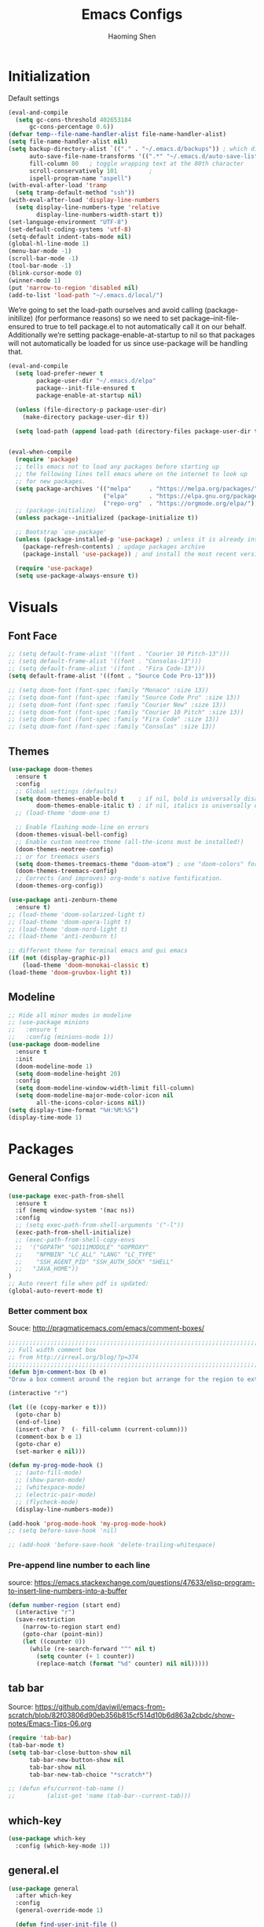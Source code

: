 #+TITLE: Emacs Configs
#+AUTHOR: Haoming Shen
#+PROPERTY: header-args :tangle yes :results silent
#+STARTUP: overview indent

* Initialization

  Default settings

  #+BEGIN_SRC emacs-lisp
    (eval-and-compile
      (setq gc-cons-threshold 402653184
          gc-cons-percentage 0.6))
    (defvar temp--file-name-handler-alist file-name-handler-alist)
    (setq file-name-handler-alist nil)
    (setq backup-directory-alist `(("." . "~/.emacs.d/backups")) ; which directory to put backups file
          auto-save-file-name-transforms '((".*" "~/.emacs.d/auto-save-list/" t)) ;transform backups file name
          fill-column 80   ; toggle wrapping text at the 80th character
          scroll-conservatively 101         ;
          ispell-program-name "aspell")
    (with-eval-after-load 'tramp
      (setq tramp-default-method "ssh"))
    (with-eval-after-load 'display-line-numbers
      (setq display-line-numbers-type 'relative
            display-line-numbers-width-start t))
    (set-language-environment "UTF-8")
    (set-default-coding-systems 'utf-8)
    (setq-default indent-tabs-mode nil)
    (global-hl-line-mode 1)
    (menu-bar-mode -1)
    (scroll-bar-mode -1)
    (tool-bar-mode -1)
    (blink-cursor-mode 0)
    (winner-mode 1)
    (put 'narrow-to-region 'disabled nil)
    (add-to-list 'load-path "~/.emacs.d/local/")
  #+END_SRC

  We’re going to set the load-path ourselves and avoid calling
  (package-initilize) (for performance reasons) so we need to set
  package--init-file-ensured to true to tell package.el to not
  automatically call it on our behalf. Additionally we’re setting
  package-enable-at-startup to nil so that packages will not
  automatically be loaded for us since use-package will be handling
  that.

 #+BEGIN_SRC emacs-lisp
   (eval-and-compile
     (setq load-prefer-newer t
           package-user-dir "~/.emacs.d/elpa"
           package--init-file-ensured t
           package-enable-at-startup nil)

     (unless (file-directory-p package-user-dir)
       (make-directory package-user-dir t))

     (setq load-path (append load-path (directory-files package-user-dir t "^[^.]" t))))


   (eval-when-compile
     (require 'package)
     ;; tells emacs not to load any packages before starting up
     ;; the following lines tell emacs where on the internet to look up
     ;; for new packages.
     (setq package-archives '(("melpa"     . "https://melpa.org/packages/")
                              ("elpa"      . "https://elpa.gnu.org/packages/")
                              ("repo-org"  . "https://orgmode.org/elpa/")))
     ;; (package-initialize)
     (unless package--initialized (package-initialize t))

     ;; Bootstrap `use-package'
     (unless (package-installed-p 'use-package) ; unless it is already installed
       (package-refresh-contents) ; updage packages archive
       (package-install 'use-package)) ; and install the most recent version of use-package

     (require 'use-package)
     (setq use-package-always-ensure t))
 #+END_SRC




* Visuals

** Font Face

#+BEGIN_SRC emacs-lisp
  ;; (setq default-frame-alist '((font . "Courier 10 Pitch-13")))
  ;; (setq default-frame-alist '((font . "Consolas-13")))
  ;; (setq default-frame-alist '((font . "Fira Code-13")))
  (setq default-frame-alist '((font . "Source Code Pro-13")))
  
  ;; (setq doom-font (font-spec :family "Monaco" :size 13))
  ;; (setq doom-font (font-spec :family "Source Code Pro" :size 13))
  ;; (setq doom-font (font-spec :family "Courier New" :size 13))
  ;; (setq doom-font (font-spec :family "Courier 10 Pitch" :size 13))
  ;; (setq doom-font (font-spec :family "Fira Code" :size 13))
  ;; (setq doom-font (font-spec :family "Consolas" :size 13))
#+END_SRC


** Themes

#+begin_src emacs-lisp
  (use-package doom-themes
    :ensure t
    :config
    ;; Global settings (defaults)
    (setq doom-themes-enable-bold t    ; if nil, bold is universally disabled
          doom-themes-enable-italic t) ; if nil, italics is universally disabled
    ;; (load-theme 'doom-one t)
  
    ;; Enable flashing mode-line on errors
    (doom-themes-visual-bell-config)
    ;; Enable custom neotree theme (all-the-icons must be installed!)
    (doom-themes-neotree-config)
    ;; or for treemacs users
    (setq doom-themes-treemacs-theme "doom-atom") ; use "doom-colors" for less minimal icon theme
    (doom-themes-treemacs-config)
    ;; Corrects (and improves) org-mode's native fontification.
    (doom-themes-org-config))
  
  (use-package anti-zenburn-theme
    :ensure t)
  ;; (load-theme 'doom-solarized-light t)
  ;; (load-theme 'doom-opera-light t)
  ;; (load-theme 'doom-nord-light t)
  ;; (load-theme 'anti-zenburn t)
  
  ;; different theme for terminal emacs and gui emacs
  (if (not (display-graphic-p))
      (load-theme 'doom-monokai-classic t)
  (load-theme 'doom-gruvbox-light t))
#+end_src


** Modeline

#+begin_src emacs-lisp
  ;; Hide all minor modes in modeline
  ;; (use-package minions
  ;;   :ensure t
  ;;   :config (minions-mode 1))
  (use-package doom-modeline
    :ensure t
    :init
    (doom-modeline-mode 1)
    (setq doom-modeline-height 20)
    :config
    (setq doom-modeline-window-width-limit fill-column)
    (setq doom-modeline-major-mode-color-icon nil
          all-the-icons-color-icons nil))
  (setq display-time-format "%H:%M:%S")
  (display-time-mode 1)
#+end_src



* Packages

** General Configs

#+begin_src emacs-lisp
  (use-package exec-path-from-shell
    :ensure t
    :if (memq window-system '(mac ns))
    :config
    ;; (setq exec-path-from-shell-arguments '("-l"))
    (exec-path-from-shell-initialize)
    ;; (exec-path-from-shell-copy-envs
    ;;  '("GOPATH" "GO111MODULE" "GOPROXY"
    ;;    "NPMBIN" "LC_ALL" "LANG" "LC_TYPE"
    ;;    "SSH_AGENT_PID" "SSH_AUTH_SOCK" "SHELL"
    ;;   "JAVA_HOME"))
  )
  ;; Auto revert file when pdf is updated:
  (global-auto-revert-mode t)
#+end_src

*** Better comment box

Souce: http://pragmaticemacs.com/emacs/comment-boxes/
#+begin_src emacs-lisp :tangle yes
;;;;;;;;;;;;;;;;;;;;;;;;;;;;;;;;;;;;;;;;;;;;;;;;;;;;;;;;;;;;;;;;;;;;;;;;;;;;
;; Full width comment box                                                 ;;
;; from http://irreal.org/blog/?p=374                                     ;;
;;;;;;;;;;;;;;;;;;;;;;;;;;;;;;;;;;;;;;;;;;;;;;;;;;;;;;;;;;;;;;;;;;;;;;;;;;;;
(defun bjm-comment-box (b e)
"Draw a box comment around the region but arrange for the region to extend to at least the fill column. Place the point after the comment box."

(interactive "r")

(let ((e (copy-marker e t)))
  (goto-char b)
  (end-of-line)
  (insert-char ?  (- fill-column (current-column)))
  (comment-box b e 1)
  (goto-char e)
  (set-marker e nil)))
#+end_src

  #+BEGIN_SRC emacs-lisp
    (defun my-prog-mode-hook ()
      ;; (auto-fill-mode)
      ;; (show-paren-mode)
      ;; (whitespace-mode)
      ;; (electric-pair-mode)
      ;; (flycheck-mode)
      (display-line-numbers-mode))
    
    (add-hook 'prog-mode-hook 'my-prog-mode-hook)
    ;; (setq before-save-hook 'nil)
    
    ;; (add-hook 'before-save-hook 'delete-trailing-whitespace)
  #+END_SRC

*** Pre-append line number to each line

source: https://emacs.stackexchange.com/questions/47633/elisp-program-to-insert-line-numbers-into-a-buffer

#+begin_src emacs-lisp
(defun number-region (start end)
  (interactive "r")
  (save-restriction
    (narrow-to-region start end)
    (goto-char (point-min))
    (let ((counter 0))
      (while (re-search-forward "^" nil t)
        (setq counter (+ 1 counter))
        (replace-match (format "%d" counter) nil nil)))))
#+end_src


** tab bar

Source: https://github.com/daviwil/emacs-from-scratch/blob/82f03806d90eb356b815cf514d10b6d863a2cbdc/show-notes/Emacs-Tips-06.org

#+begin_src emacs-lisp
  (require 'tab-bar)
  (tab-bar-mode t)
  (setq tab-bar-close-button-show nil
        tab-bar-new-button-show nil
        tab-bar-show nil
        tab-bar-new-tab-choice "*scratch*")
  
  ;; (defun efs/current-tab-name ()
  ;;         (alist-get 'name (tab-bar--current-tab)))
#+end_src


** which-key

   #+BEGIN_SRC emacs-lisp
   (use-package which-key
     :config (which-key-mode 1))
   #+END_SRC


** general.el

#+BEGIN_SRC emacs-lisp
  (use-package general
    :after which-key
    :config
    (general-override-mode 1)
  
    (defun find-user-init-file ()
      "Edit the `user-init-file', in same window."
      (interactive)
      (find-file user-init-file))
    (defun load-user-init-file ()
      "Load the `user-init-file', in same window."
      (interactive)
      (load-file user-init-file))
  
    ;;Taken from http://emacsredux.com/blog/2013/05/04/rename-file-and-buffer/
    (defun rename-file-and-buffer ()
      "Rename the current buffer and file it is visiting."
      (interactive)
      (let ((filename (buffer-file-name)))
        (if (not (and filename (file-exists-p filename)))
            (message "Buffer is not visiting a file!")
          (let ((new-name (read-file-name "New name: " filename)))
            (cond
             ((vc-backend filename) (vc-rename-file filename new-name))
             (t
              (rename-file filename new-name t)
              (set-visited-file-name new-name t t)))))))
  
  
    (defun disable-all-themes ()
      "disable all active themes."
      (dolist (i custom-enabled-themes)
        (disable-theme i)))
  
    (defadvice load-theme (before disable-themes-first activate)
      (disable-all-themes))
  
    ;; Following lines to cycle through themes adapted from ivan's answer on
    ;; https://emacs.stackexchange.com/questions/24088/make-a-function-to-toggle-themes
    (setq my/themes (custom-available-themes))
    (setq my/themes-index 0)
  
    (defun my/cycle-theme ()
      "Cycles through my themes."
      (interactive)
      (setq my/themes-index (% (1+ my/themes-index) (length my/themes)))
      (my/load-indexed-theme))
  
    (defun my/load-indexed-theme ()
      (load-theme (nth my/themes-index my/themes)))
  
    (defun load-leuven-theme ()
      "Loads `leuven' theme"
      (interactive)
      (load-theme 'leuven))
  
    (defun load-dichromacy-theme ()
      "Loads `dichromacy' theme"
      (interactive)
      (load-theme 'dichromacy))
  
    (general-create-definer tyrant-def
      :states '(normal visual insert motion emacs)
      :prefix "SPC"
      :non-normal-prefix "C-SPC")
  
    (general-create-definer despot-def
      :states '(normal insert)
      :prefix "SPC"
      :non-normal-prefix "C-SPC")
  
    (general-define-key
      :keymaps 'key-translation-map
      "ESC" (kbd "C-g"))
  
    (general-def
      "C-x x" 'eval-defun)
  
    (tyrant-def
      ""     nil
      "c"   (general-simulate-key "C-c")
      "h"   (general-simulate-key "C-h")
      "u"   (general-simulate-key "C-u")
      "x"   (general-simulate-key "C-x")
      "X"   'org-capture
  
      ;; Package manager
      "lp"  'list-packages
  
      ;; Tabs
      "t"   '(:ignore t :which-key "Tabs")
      ;; "tn"  'tab-bar-switch-to-next-tab
      ;; "tp"  'tab-bar-switch-to-prev-tab
      ;; "tN"  'efs/current-tab-name
      "tn"  'tab-bar-new-tab
      "tl"  'tab-list
      "tc"  'tab-close
      "tr"  'tab-bar-rename-tab
  
      ;; Theme operations
      "T"   '(:ignore T :which-key "themes")
      "Tn"  'my/cycle-theme
      "Tt"  'load-theme
      "Tl"  'load-leuven-theme
      "Td"  'load-dichromacy-theme
  
      ;; Quit operations
      "q"   '(:ignore t :which-key "quit emacs")
      "qq"  'kill-emacs
      "qz"  'delete-frame
  
      ;; Buffer operations
      "b"   '(:ignore t :which-key "buffer")
      ;; "bb"  'mode-line-other-buffer
      "bk"  'kill-this-buffer
      "bn"  'next-buffer
      "bp"  'previous-buffer
      ;; "bk"  'kill-buffer-and-window
      "bR"  'rename-file-and-buffer
      "br"  'revert-buffer
  
      ;; Bookmarks
      "RET" 'bookmark-bmenu-list
  
      ;; Window operations
      "w"   '(:ignore t :which-key "window")
      "wm"  'maximize-window
      "w/"  'split-window-horizontally
      "wv"  'split-window-vertically
      "wm"  'maximize-window
      "wu"  'winner-undo
      "ww"  'other-window
      "wc"  'delete-window
      "wC"  'delete-other-windows
  
      ;; File operations
      "f"   '(:ignore t :which-key "files")
      "fc"  'write-file
      "fe"  '(:ignore t :which-key "emacs")
      "fed" 'find-user-init-file
      "feR" 'load-user-init-file
      "fj"  'dired-jump
      "fl"  'find-file-literally
      "fR"  'rename-file-and-buffer
      "fs"  'save-buffer
  
      ;; Applications
      "a"   '(:ignore t :which-key "Applications")
      "ad"  'dired
      ":"   'shell-command
      ";"   'eval-expression
      "ac"  'calendar
      "oa"  'org-agenda)
  
    ;; all the rest has been taken care by evil-collection
    ;; (general-def 'normal doc-view-mode-map
    ;;   "j"   'doc-view-next-line-or-next-page
    ;;   "k"   'doc-view-previous-line-or-previous-page
    ;;   "gg"  'doc-view-first-page
    ;;   "G"   'doc-view-last-page
    ;;   "C-d" 'doc-view-scroll-up-or-next-page
    ;;   "C-f" 'doc-view-scroll-up-or-next-page
    ;;   "C-b" 'doc-view-scroll-down-or-previous-page)
  
    ;; (general-def '(normal visual) outline-minor-mode-map
    ;;   "zn"  'outline-next-visible-heading
    ;;   "zp"  'outline-previous-visible-heading
    ;;   "zf"  'outline-forward-same-level
    ;;   "zB"  'outline-backward-same-level)
  
    ;; (general-def 'normal package-menu-mode-map
    ;;   "i"   'package-menu-mark-install
    ;;   "U"   'package-menu-mark-upgrades
    ;;   "d"   'package-menu-mark-delete
    ;;   "u"   'package-menu-mark-unmark
    ;;   "x"   'package-menu-execute
    ;;   "q"   'quit-window)
  
    ;; (general-def 'normal calendar-mode-map
    ;;   "h"   'calendar-backward-day
    ;;   "j"   'calendar-forward-week
    ;;   "k"   'calendar-backward-week
    ;;   "l"   'calendar-forward-day
    ;;   "0"   'calendar-beginning-of-week
    ;;   "^"   'calendar-beginning-of-week
    ;;   "$"   'calendar-end-of-week
    ;;   "["   'calendar-backward-year
    ;;   "]"   'calendar-forward-year
    ;;   "("   'calendar-beginning-of-month
    ;;   ")"   'calendar-end-of-month
    ;;   "SPC" 'scroll-other-window
    ;;   "S-SPC" 'scroll-other-window-down
    ;;   "<delete>" 'scroll-other-window-down
    ;;   "<"   'calendar-scroll-right
    ;;   ">"   'calendar-scroll-left
    ;;   "C-b" 'calendar-scroll-right-three-months
    ;;   "C-f" 'calendar-scroll-left-three-months
    ;;   "{"   'calendar-backward-month
    ;;   "}"   'calendar-forward-month
    ;;   "C-k" 'calendar-backward-month
    ;;   "C-j" 'calendar-forward-month
    ;;   "gk"  'calendar-backward-month
    ;;   "gj"  'calendar-forward-month
    ;;   "v"   'calendar-set-mark
    ;;   "."   'calendar-goto-today
    ;;   "q"   'calendar-exit)
    )
#+END_SRC



** suggest

   #+BEGIN_SRC emacs-lisp
   (use-package suggest
   :general (tyrant-def "as" 'suggest))
   #+END_SRC

   
** ranger

   #+BEGIN_SRC emacs-lisp
   (use-package ranger
     :hook (after-init . ranger-override-dired-mode)
     :general (tyrant-def "fd" 'ranger))
   #+END_SRC


** Evil mode

#+BEGIN_SRC emacs-lisp
  (use-package evil
    :ensure t
    :init
    (setq evil-want-C-u-scroll t)
    (setq evil-undo-system 'undo-fu)
    ;; since we use evil-collection, we set the following var to nil
    (setq evil-want-keybinding nil)
    :hook (after-init . evil-mode)
    :config
    (defalias #'forward-evil-word #'forward-evil-symbol)
    ;; make evil-search-word look for symbol rather than word boundaries
    ;; this treat _ as part of the word in python mode when searching
    (setq-default evil-symbol-word-search t)
    :general
    (tyrant-def
      "wh"  'evil-window-left
      "wl"  'evil-window-right
      "wj"  'evil-window-down
      "wk"  'evil-window-up
      "bN"  'evil-buffer-new)
    )
  ;; remove the annoying evil-ret from my motion state!!!!
  ;; (with-eval-after-load 'evil-maps
  ;;   (define-key evil-motion-state-map (kbd "SPC") nil)
  ;;   (define-key evil-motion-state-map (kbd "RET") nil)
  ;;   (define-key evil-motion-state-map (kbd "TAB") nil)
  ;;   (define-key evil-insert-state-map (kbd "RET") 'evil-ret-and-indent)
  ;;   )
  
#+END_SRC

   Other related evil minor modes
   #+BEGIN_SRC emacs-lisp
     (use-package evil-org
       :commands evil-org-mode
       :ensure t
       :after (org evil)
       :init
       (add-hook 'org-mode-hook 'evil-org-mode)
       :config
       (add-hook 'evil-org-mode-hook
                 (lambda ()
                   (evil-org-set-key-theme '(navigation insert textobjects additional calendar return))))
       (evil-define-minor-mode-key '(normal motion) 'evil-org-mode
         "RET" 'evil-org-return)
       )
     
     (use-package evil-numbers
       :ensure t
       :after evil
       :general
       (general-def 'normal
        "C-=" 'evil-numbers/inc-at-pt
        "C--" 'evil-numbers/dec-at-pt))
     
     (use-package evil-surround
       :ensure t
       :after evil
       :config (global-evil-surround-mode 1))
     
     (use-package evil-easymotion
       :ensure t
       :after evil
       :config
       (evilem-default-keybindings "gs"))
     
     (use-package evil-commentary
       :ensure t
       :after evil
       :config (evil-commentary-mode 1)
     
       :general
       (general-def 'normal override-global-map
         "gc"  'evil-commentary
         "gC" 'evil-commentary-line))
     
     (use-package evil-visualstar
       :ensure t
       :after evil
       :config
       (setq evilmi-always-simple-jump t)
       (global-evil-visualstar-mode 1))
     
     (use-package evil-vimish-fold
       :ensure t
       :after evil
       :init
       (setq evil-vimish-fold-target-modes '(prog-mode conf-mode text-mode))
       :config
       (global-evil-vimish-fold-mode))
     
     (use-package evil-collection
       :after evil
       :ensure t
       :config
       (evil-collection-init))
     
     (use-package undo-fu
       :ensure t
       ;; :config
       ;; (global-undo-tree-mode -1)
       ;; (define-key evil-normal-state-map "u" 'undo-fu-only-undo)
       ;; (define-key evil-normal-state-map "\C-r" 'undo-fu-only-redo)
       )
     
     (use-package undo-fu-session
       :ensure t
       :config
       (setq undo-fu-session-incompatible-files '("/COMMIT_EDITMSG\\'" "/git-rebase-todo\\'")))
     
     (global-undo-fu-session-mode)
   #+END_SRC

   
** Smartparen mode

#+begin_src emacs-lisp
  (use-package smartparens
    :ensure t
    :hook (after-init . show-smartparens-global-mode)
    :diminish smartparens-mode
    :config
    (require 'smartparens-config)
    (smartparens-global-mode t)
    ;; Overlays are too distracting and not terribly helpful. show-parens does
    ;; this for us already (and is faster), so...
    (setq sp-highlight-pair-overlay nil
      sp-highlight-wrap-overlay nil
      sp-highlight-wrap-tag-overlay nil)
    ;; don't create a pair with single quote in minibuffer
    ;; (sp-local-pair 'minibuffer-inactive-mode "'" nil :actions nil)
    )
  
  (use-package evil-smartparens
    :ensure t
    :after smartparens
    :diminish evil-smartparens-mode)
#+end_src


** company mode

   #+BEGIN_SRC emacs-lisp
     (use-package company
       :hook (after-init . global-company-mode)
       :config
       (define-key company-active-map (kbd "M-n") nil)
       (define-key company-active-map (kbd "M-p") nil)
       (define-key company-active-map (kbd "C-n") #'company-select-next-or-abort)
       (define-key company-active-map (kbd "C-p") #'company-select-previous-or-abort)
       (setq company-frontends '(company-echo-metadata-frontend
                                 company-pseudo-tooltip-unless-just-one-frontend
                                 company-preview-frontend))
       (setq company-backends '((company-capf
                                 company-files)
                                (company-dabbrev-code company-keywords)
                                 company-dabbrev company-yasnippet)))

     (use-package company-quickhelp
       :defer 5
       :config (company-quickhelp-mode))

     (use-package company-statistics
       :defer 5
       :config (company-statistics-mode))
   #+END_SRC


** Projectile

   #+BEGIN_SRC emacs-lisp
   (use-package projectile)
   #+END_SRC


** Narrowing systems

   #+BEGIN_SRC emacs-lisp
   (defvar narrowing-system "ivy"
     "Sets the narrowing system to use - helm or ivy")
   #+END_SRC

*** ivy

   #+BEGIN_SRC emacs-lisp
     (use-package ivy
         :if (equal narrowing-system "ivy")
         :hook (after-init . ivy-mode)
         :config (setq ivy-use-virtual-buffers t
                     ivy-count-format "(%d/%d) "
                     ivy-initial-inputs-alist nil
                     ivy-re-builders-alist '((t . ivy--regex-ignore-order)))
         :commands (ivy-switch-buffer)
         :general
         (tyrant-def "bb"  'ivy-switch-buffer))

     (use-package smex
       :if (equal narrowing-system "ivy"))

     (use-package counsel
       :after (ivy)
       :general
       (tyrant-def
         "SPC" 'counsel-M-x
         "ff"  'counsel-find-file
         "fr"  'counsel-recentf
         "fL"  'counsel-locate))

     (use-package flyspell-correct-ivy
       :if (equal narrowing-system "ivy")
       :commands (flyspell-correct-word-generic)
       :general
        (:keymaps '(flyspell-mode-map)
         :states '(normal visual)
         "zs" 'flyspell-correct-word-generic
         "z=" 'flyspell-buffer))

     (use-package counsel-projectile
       :after (projectile ivy)
       :general
       (tyrant-def
        "p"   '(:ignore t :which-key "projectile")
        "po"  'counsel-projectile-find-other-file
        "pf"  'counsel-projectile-find-file
        "pb"  'counsel-projectile-switch-to-buffer))
   #+END_SRC


*** helm

    #+BEGIN_SRC emacs-lisp
   (use-package helm
     :if (equal narrowing-system "helm")
     :hook (after-init . helm-mode)
     :config (require 'helm-config)
     :commands (helm-mini
                helm-find-files
                helm-recentf
                helm-locate
                helm-M-x
                helm-flyspell-correct)
     :general
     (tyrant-def
      "SPC" 'helm-M-x
      "bb"  'helm-mini
      "ff"  'helm-find-files
      "fr"  'helm-recentf
      "fL"  'helm-locate))

   (use-package helm-flyspell
     :if (equal narrowing-system "helm")
     :commands (helm-flyspell-correct)
     :general
      (:keymaps '(flyspell-mode-map)
       :states '(normal visual)
       "zs" 'helm-flyspell-correct
       "z=" 'flyspell-buffer))

   (use-package helm-projectile
     :after (projectile helm)
     :general
     (tyrant-def
      "p"   '(:ignore t :which-key "projectile")
      "pd"  'helm-projectile-dired-find-dir
      "po"  'helm-projectile-find-other-file
      "pf"  'helm-projectile-find-file
      "fp"  'helm-projectile-find-file
      "pb"  'helm-projectile-switch-to-buffer))
    #+END_SRC


** flycheck

   #+BEGIN_SRC emacs-lisp
     (use-package flycheck
       :commands (flycheck-mode)
       :general
       (tyrant-def
        "e"   '(:ignore t :which-key "Errors")
        "en"  'flycheck-next-error
        "ep"  'flycheck-previous-error))
   #+END_SRC


** magit

   #+BEGIN_SRC emacs-lisp
     (use-package magit
       :commands (magit-status)
       :general
       (tyrant-def
        "g"   '(:ignore t :which-key "git")
        "gg"  'magit-status))

     ;; (use-package evil-magit
     ;;   :hook (magit-mode . evil-magit-init))
   #+END_SRC


** For programming

*** Tramp

#+begin_src emacs-lisp
(require 'tramp)
(setq tramp-ssh-controlmaster-options "")
#+end_src


*** Python 

#+BEGIN_SRC emacs-lisp
  (setq python-shell-interpreter "~/Software/miniconda3/bin/python3")
  (use-package company-jedi
    :if (executable-find "virtualenv")
    :ensure t
    :hook (python-mode . my-python-mode-hook)
    :config
    (defun my-python-mode-hook ()
      (setq-local company-backends '(company-jedi)))
    (if (eq system-type 'darwin)
      (setq python-shell-exec-path "~/Software/miniconda3/bin"
            python-shell-interpreter "~/Software/miniconda3/bin/python")
      (setq python-shell-interpreter "python3"))
    :general
     ('(normal visual) python-mode-map
      "]]"  'python-nav-forward-defun
      "[["  'python-nav-backward-defun
      "gj"  'python-nav-forward-block
      "gk"  'python-nav-backward-block)
    (despot-def python-mode-map
     ""      nil
     "mg"   'jedi:goto-definition
     "mb"   'jedi:goto-definition-pop-marker))

  ;; (use-package yapfify
  ;;   :hook (python-mode . yapf-mode))

  (use-package sphinx-doc
    :hook (python-mode . sphinx-doc-mode)
    :general
    (despot-def python-mode-map
     "ms"   'sphinx-doc))

  (use-package yasnippet
    :hook ((prog-mode org-mode) . yas-minor-mode)
    :general
    (tyrant-def
     "y"   '(:ignore t :which-key "yasnippet")
     "yi"  'yas-insert-snippet
     "yv"  'yas-visit-snippet-file
     "yn"  'yas-new-snippet))

  (use-package yasnippet-snippets
    :after yasnippet)
#+END_SRC



** Editor's config

#+begin_src emacs-lisp
  (use-package editorconfig
    :ensure t
    :config
    (editorconfig-mode 1))

  (use-package undo-tree
    :ensure t
    :init
    (global-undo-tree-mode))
#+end_src


** Org-mode

*** General setting

#+begin_src emacs-lisp
  (defun set-org-general-config ()
    (setq org-todo-keywords
          '((sequence "TODO(t)" "|" "DONE(d)")
            (sequence "[.](T)" "[-](p)" "[?](m)" "|" "[X](D)")
            (sequence "NEXT(n)" "WAITING(w)" "LATER(l)" "|" "CANCELLED(c)")))
  
    ;; Highlight math in orgmode
    ;; (turn the pretty entities off in case of lagging)
    ;; (setq org-pretty-entities nil)
    (setq org-src-fontify-natively t)
    (setq org-highlight-latex-and-related nil)
    (setq org-highlight-latex-and-related '(latex))
    (setq org-highlight-latex-and-related '(latex script entities))
  
    ;; extend today for late sleepers
    ;; DO NOT SLEEP LATE!
    (setq org-extend-today-until 2)
  
    ;; Add time stamp and note to the task when it's done
    (setq org-log-done 'time)
  
    ;; Insert state change notes and time stamps into a drawer
    (setq org-log-into-drawer t)
  
    ;; use user preferred labels
    (setq org-latex-prefer-user-labels t)
  
    ;; Downscale image size
    ;; Source: https://emacs.stackexchange.com/questions/26363/downscaling-inline-images-in-org-mode
    (setq org-image-actual-width nil)
  
    ;; Add the REPORT drawer
    (setq org-drawers '("PROPERTIES" "CLOCK" "LOGBOOK" "REPORT"))
  
    (setq org-return-follows-link t)

    ;; id file
    (setq org-id-locations-file "~/.doom.d/.org-id-locations")
  
    ;; async export
    (setq org-export-async-debug t
          org-export-async-init-file (concat "~/.doom.d/local/ox-init.el")
          org-export-in-background t)
  
    (setq org-link-frame-setup
          '((vm . vm-visit-folder-other-frame)
            (vm-imap . vm-visit-imap-folder-other-frame)
            (gnus . org-gnus-no-new-news)
            (file . find-file-other-window)
            (wl . wl-other-frame)))
  )
#+end_src

#+BEGIN_SRC emacs-lisp
  (use-package org
    :defer t
    :mode ("\\.org\\'" . org-mode)
    :ensure org-plus-contrib
    :init
    (defun my-org-mode-hooks ()
      (visual-line-mode)
      (display-line-numbers-mode t)
      (flyspell-mode)
      (org-indent-mode)
      (outline-minor-mode)
      ;; (electric-pair-mode)
      )
    (add-hook 'org-mode-hook 'my-org-mode-hooks)
    :general
    (despot-def org-mode-map
      "mA"   'org-archive-subtree
      "mR"   'org-refile
      "me"   'org-export-dispatch
      "mt"   'org-hide-block-toggle
      "mx"   'org-babel-execute-src-block
      "mX"   'org-babel-execute-and-next
      "md"   'org-babel-remove-result
      )
    :config
    (if (not (featurep 'ox-bibtex))
        (require 'ox-bibtex))
    (defun org-babel-execute-and-next ()
      (interactive)
      (progn (org-babel-execute-src-block)
             (org-babel-next-src-block)))
    (setq org-highlight-latex-and-related '(entities script latex)
          org-tags-column 90)
    (set-org-general-config))
#+END_SRC


*** Copy TODO Entries

  Source: https://koenig-haunstetten.de/2018/02/17/improving-my-orgmode-workflow/

  #+begin_src emacs-lisp :tangle yes
  (defun my/copy-idlink-to-clipboard()
    "Copy an ID link with the headline to killring, if no ID is there then create a new unique ID. This function works only in org-mode or org-agenda buffers. The purpose of this function is to easily construct id:-links to org-mode items. If its assigned to a key it saves you marking the text and copying to the killring."
       (interactive)
       (when (eq major-mode 'org-agenda-mode) ;switch to orgmode
     (org-agenda-show)
     (org-agenda-goto))
       (when (eq major-mode 'org-mode) ; do this only in org-mode buffers
     (setq mytmphead (nth 4 (org-heading-components)))
         (setq mytmpid (funcall 'org-id-get-create))
     (setq mytmplink (format "[[id:%s][%s]]" mytmpid mytmphead))
     (kill-new mytmplink)
     (message "Copied %s to killring (clipboard)" mytmplink)
     ))
  #+end_src


*** Avoid large headlines

  source: [[https://emacs.stackexchange.com/questions/22584/disable-enlarged-org-mode-header-appearance]]

  #+begin_src emacs-lisp :tangle yes
  (defun lookyhooky/org-mode-hook ()
  "Stop the org-level headers from increasing in height relative to the other text."
  (dolist (face '(org-level-1
                  org-level-2
                  org-level-3
                  org-level-4
                  org-level-5))
      (set-face-attribute face nil :weight 'semi-bold :height 1.0)))

  (add-hook 'org-mode-hook 'lookyhooky/org-mode-hook)
  #+end_src


*** Org Colored Text

Use color links like this: [[color:green][This]] is green.

#+begin_src emacs-lisp :tangle yes
(require 'org-colored-text)
;; Taken and adapted from org-colored-text

(org-add-link-type
 "color"
 (lambda (path)
   "No follow action.")
 (lambda (color description backend)
   (cond
    ((eq backend 'latex)                  ; added by TL
     (format "{\\color{%s}%s}" color description)) ; added by TL
    ((eq backend 'html)
     (let ((rgb (assoc color color-name-rgb-alist))
           r g b)
       (if rgb
           (progn
             (setq r (* 255 (/ (nth 1 rgb) 65535.0))
                   g (* 255 (/ (nth 2 rgb) 65535.0))
                   b (* 255 (/ (nth 3 rgb) 65535.0)))
             (format "<span style=\"color: rgb(%s,%s,%s)\">%s</span>"
                     (truncate r) (truncate g) (truncate b)
                     (or description color)))
         (format "No Color RGB for %s" color)))))))
#+end_src
  

*** Org Structure Template

Source: https://www.reddit.com/r/emacs/comments/ad68zk/get_easytemplates_back_in_orgmode_92/

#+begin_src emacs-lisp :tangle yes
  (require 'org)
  (add-to-list 'org-modules 'org-tempo t)
  (setq org-structure-template-alist
    '(("lem" . "lemma")
      ("thm" . "theorem")
      ("cor" . "corollary")
      ("rmk" . "remark")
      ("prf" . "proof")
      ("prop" . "proposition")
      ("clm" . "claim")
      ("sol" . "solution")
      ("def" . "definition")
      ("emp" . "example")
      ("ltx" . "export latex")
      ("el" . "src emacs-lisp")
      ("sh" . "src sh")
      ("src" . "src")
      ("exp" . "export")
      ))
  
  (define-skeleton org-latex-header
    "Header info for literature notes."
    "Inserting header for literature notes."
    "#+DATE: \n"
    "#+AUTHOR: Haoming Shen\n"
    "#+OPTIONS: author:nil date:nil title:nil toc:nil \n"
    "#+LaTeX_CLASS: notes \n"
    "#+LaTeX_HEADER: \\addbibresource{master.bib} \n"
   )
  
  (define-skeleton org-header
    "Header info for org notes."
    "Inserting header for org notes."
    "#+DATE: \n"
    "#+AUTHOR: Haoming Shen\n"
   )
  
  (define-skeleton org-latex-attr
    "Attributes for LaTeX segments"
    "Inserting attributes for LaTeX environment."
    "#+ATTR_LaTeX: :options[]"
    )
#+end_src


*** Org Roam

Source: https://ianjones.us/own-your-second-brain
#+begin_src emacs-lisp
  (use-package org-roam
    :ensure t
    :defer 10
    :hook
    (after-init . org-roam-mode)
    :custom
    (org-roam-directory (file-truename "~/Dropbox/Notes/roam"))
      ;; TODO key bindings
    :general
    (tyrant-def 
      "r"   '(:ignore t :which-key "org-roam")
      "rf"  'org-roam-find-file
      "ri"  'org-roam-insert
      )
    )
#+end_src


*** Org Capture

**** Templates
#+begin_src emacs-lisp :tangle yes
(setq org-my-inbox "~/Dropbox/Org/inbox.org")
(setq org-my-tickler "~/Dropbox/Org/tickler.org")
(setq org-my-diary "~/Dropbox/Org/diary.org")
(setq org-my-gtd "~/Dropbox/Org/gtd.org")

(setq org-capture-templates
      '(("t" "Todo [inbox]" entry
         (file+headline org-my-inbox "Tasks") "* TODO %i%?")
        ("T" "Tickler" entry
         (file+headline "~/Documents/Org/tickler.org" "Tickler") "* %i%? \n %U")
        ("d" "Daily Tasks" plain
         (file+olp+datetree "~/Documents/Org/diary.org") "RESEARCH: \n- [ ] \nCOURSES: \n- [ ] \nJOBS: \n- [ ] \nOTHERS: \n- [ ] Org my life. \n- [ ] Enjoy my day. \n- [ ] Personal Finance.")
        ("l" "Ledger entries")
        ("lC" "Chase CSP" plain
                 (file "~/Dropbox/Private/Finance/records.dat.gpg")
                 "%(org-read-date) * %^{Payee}
  Expenses:%^{Category}:%^{Details}  %^{Amount}
  Liabilities:Chase:SapphirePreferred
")
        ("lF" "Chase Freedom" plain
                 (file "~/Dropbox/Private/Finance/records.dat.gpg")
                 "%(org-read-date) * %^{Payee}
  Expenses:%^{Category}:%^{Details}  %^{Amount}
  Liabilities:Chase:FreedomUnlimited
")
        ("lB" "Amex BlueCash" plain
                 (file "~/Dropbox/Private/Finance/records.dat.gpg")
                 "%(org-read-date) * %^{Payee}
  Expenses:%^{Category}:%^{Details}  %^{Amount}
  Liabilities:Amex:BlueCash
")
        ))
#+end_src


**** Org Refile Targets

#+begin_src emacs-lisp :tangle yes
;; ORG REFILE
(setq org-refile-targets '(("~/Documents/Org/gtd.org" :maxlevel . 3)
                           ("~/Documents/Org/someday.org" :level . 1)
                           ("~/Documents/Org/gcal.org" :level . 1)
                           ("~/Documents/Org/tickler.org" :maxlevel . 2)
                           ("~/Documents/Org/diary.org" :maxlevel . 4)))
#+end_src


*** Org Agenda

**** Path settings

#+begin_src emacs-lisp :tangle yes
(setq org-directory '("~/Documents/Org/" "~/Dropbox/Papers"))
(setq org-agenda-files
      '(
        "~/Documents/Org/inbox.org"
        "~/Documents/Org/gtd.org"
        "~/Documents/Org/tickler.org"
        "~/Documents/Org/diary.org"
        ;; "~/Dropbox/Papers/notes.org"
        "~/Dropbox/Notes/literature.org"
        ;; "~/Documents/Org/gcal.org"
        ))
(setq org-archive-location "~/Documents/Org/archives/archives.org::")
#+end_src

**** Open org-agenda vertically always

#+begin_src emacs-lisp :tangle yes
  ;; (defadvice org-agenda (around split-vertically activate)
  ;;   (let ((split-width-threshold 40)    ; or whatever width makes sense for you
  ;;         (split-height-threshold nil)) ; but never horizontally
  ;;     ad-do-it))
#+end_src

**** Org Super Agenda

#+begin_src emacs-lisp :tangle yes
  (use-package org-super-agenda
    :ensure t
    :after org-agenda
    :init
    (setq org-super-agenda-groups
         '(;; Each group has an implicit boolean OR operator between its selectors.
           (:name "Today"  ; Optionally specify section name
                  :time-grid t  ; Items that appear on the time grid
                  :todo "TODAY")  ; Items that have this TODO keyword
           (:name "Important"
                  ;; Single arguments given alone
                  :tag "Projects"
                  :deadline today
                  :priority "A")
           (:name "Overdue"
                  :deadline past)
           (:name "Due soon"
                  :deadline future)
           (:name "To read"
                  :tag "Papers")
           (:name "Personal"
                  :habit t)
           (:name "Less Important"
                  :priority<= "B"
                  :order 7)
           (:todo ("WAITING" "LATER")
                  :order 8)
           (:todo "CANCELLED"
                  :order 9)))
    (setq org-agenda-skip-scheduled-if-done t
          org-agenda-skip-deadline-if-done t
          org-agenda-include-deadlines t
          org-agenda-block-separator nil
          org-agenda-tags-column 100 ;; from testing this seems to be a good value
          org-agenda-compact-blocks t)
    :config
    (org-super-agenda-mode))
#+end_src



*** Org Clock

**** Automatically clock out upon exit

#+begin_src emacs-lisp :tangle yes
(setq org-clock-file "~/Documents/Org/diary.org")
(defun doom/org-clock-exit ()
  "Auto clock out daily.org when exist"
  (with-current-buffer (find-file-noselect org-clock-file)
    (save-excursion
      (org-clock-out nil t)
      (save-buffer))))
(add-hook 'kill-emacs-hook #'doom/org-clock-exit)
#+end_src


*** Org LaTeX
**** Async Export

Source: https://raw.githubusercontent.com/HaoZeke/dotdoom/master/config.org

#+begin_src emacs-lisp :noweb yes :tangle local/ox-init.el
(require 'package)
(setq package-enable-at-startup nil)
(package-initialize)

(require 'org)
(require 'ox)
(require 'ox-latex)
(require 'ox-beamer)
;; (require 'cl) ---> lead to warnings in emacs 27
(require 'cl-lib)

;; org-babel
;; <<babel_config>>
;; (setq org-adapt-indentation)
;; Feature parity with doom
<<orgconf>>
(provide 'autoExport)
#+end_src

**** Export Configs

#+begin_src emacs-lisp :tangle yes
(require 'ox-latex)
(require 'ox-beamer)
#+end_src

#+NAME: orgconf
#+begin_src emacs-lisp :noweb yes
(with-eval-after-load 'ox-latex
  <<tex_process>>
  <<common_pkgs>>
  <<notes>>
  <<slides>>
  <<moderncv>>)
#+end_src

**** Compiler

Invoke biblatex in the org-latex-pdf-process

(source:  [[https://github.com/jkitchin/org-ref/blob/master/org-ref.org]])

#+NAME: tex_process
#+begin_src emacs-lisp :tangle yes
;; Compiler
(setq bibtex-dialect 'biblatex)
;; (setq org-latex-pdf-process '("latexmk -shell-escape -interaction nonstopmode -bibtex -pdf %f"))
(setq org-latex-pdf-process
      '("latexmk -pdflatex='pdflatex -shell-escape -interaction nonstopmode' -pdf -f  %f"))
#+end_src

**** Default LaTeX Packages

#+NAME: common_pkgs
#+begin_src emacs-lisp :tangle yes
(setq org-latex-packages-alist
      (quote (("" "parskip" t)
              ("" "amsmath" t)
              ("" "amssymb" t)
              ("" "amsthm" t)
              ("" "amsfonts" t)
              ("" "mathtools" t)
              ("" "braket" t)
              ("" "bbm" t)
              ("" "listings" t)
              ("" "algpseudocode" t)
              ("" "algorithm" t)
              ("" "algorithmicx" t)
              ("" "xcolor" t)
              ("" "mymacros" t))))
#+end_src

**** Exports Templates

(source: https://gist.github.com/quaat/1a118eda1d8dfe19d42746ba2f325129)

#+NAME: notes
#+begin_src emacs-lisp :tangle yes
;; org default header
(add-to-list
 'org-latex-classes
 '("notes"
   "\\documentclass[11pt]{article}
\\usepackage{mynotes}
\\usepackage{mymacros}
\\usepackage[normalem]{ulem}
\\usepackage{booktabs}
\\usepackage[inline, shortlabels]{enumitem}
\\usepackage[backref=true,natbib=true,maxbibnames=99,doi=false,url=false,giveninits=true]{biblatex}
\\usepackage{hyperref}
[NO-DEFAULT-PACKAGES]
[NO-PACKAGES]
%%%% configs
\\DefineBibliographyStrings{english}{backrefpage={page}, backrefpages={pages}}
\\setlength\\parindent{0pt}
\\setitemize{itemsep=1pt}"
               ("\\section{%s}" . "\\section*{%s}")
               ("\\subsection{%s}" . "\\subsection*{%s}")
               ("\\subsubsection{%s}" . "\\subsubsection*{%s}")))

(add-to-list 'org-latex-classes
             '("manuscripts"
               "\\documentclass[11pt]{article}
\\usepackage[utf8]{inputenc}
\\usepackage[T1]{fontenc}
\\usepackage[normalem]{ulem}
\\usepackage[margin=1in]{geometry}
[NO-DEFAULT-PACKAGES]
[PACKAGES]
\\usepackage{pgf,interval}
\\usepackage{booktabs}
\\usepackage[inline]{enumitem}
\\usepackage[backref=true,natbib=true,maxbibnames=99,doi=false,url=false,giveninits=true,dashed=false]{biblatex}
\\usepackage{hyperref}
%%%% configs
\\DefineBibliographyStrings{english}{backrefpage={page}, backrefpages={pages}}
\\intervalconfig{soft open fences}
\\setlength\\parindent{0pt}
\\setitemize{itemsep=1pt}"
               ("\\section{%s}" . "\\section*{%s}")
               ("\\subsection{%s}" . "\\subsection*{%s}")
               ("\\subsubsection{%s}" . "\\subsubsection*{%s}")))

#+end_src

#+NAME: slides
#+begin_src emacs-lisp :tangle yes
(add-to-list 'org-latex-classes
             '("slides"
               "\\documentclass[notheorems]{beamer}
\\usepackage[utf8]{inputenc}
\\usepackage[T1]{fontenc}
\\usepackage[normalem]{ulem}
[NO-DEFAULT-PACKAGES]
[PACKAGES]
\\usepackage{booktabs}
\\usepackage[natbib=true,backend=biber,style=authoryear-icomp,maxbibnames=1,maxcitenames=2,uniquelist=false,doi=false,isbn=false,url=false,eprint=false,dashed=false]{biblatex}
\\usepackage{pgfpages}
%%%% configs
\\setlength\\parindent{0pt}"
               ("\\section{%s}" . "\\section*{%s}")
               ("\\subsection{%s}" . "\\subsection*{%s}")
               ("\\subsubsection{%s}" . "\\subsubsection*{%s}")))
#+end_src

#+NAME: moderncv
#+begin_src emacs-lisp :tangle yes
(add-to-list 'org-latex-classes
             '("moderncv"
               "\\documentclass{moderncv}
[NO-DEFAULT-PACKAGES]"
               ("\\section{%s}" . "\\section*{%s}")
               ("\\subsection{%s}" . "\\subsection*{%s}")
               ("\\subsubsection{%s}" . "\\subsubsection*{%s}")))
#+end_src

**** LaTeX Macros for use both in LaTeX and HTML or MathJax export

(source: [[https://www.reddit.com/r/orgmode/comments/7u2n0h/tip_for_defining_latex_macros_for_use_in_both/]])

#+NAME: macros_for_mathjax
#+begin_src emacs-lisp :tangle no
(add-to-list 'org-src-lang-modes '("latex-macros" . latex))

(defvar org-babel-default-header-args:latex-macros
  '((:results . "raw")
    (:exports . "results")))

(defun prefix-all-lines (pre body)
  (with-temp-buffer
    (insert body)
    (string-insert-rectangle (point-min) (point-max) pre)
    (buffer-string)))

(defun org-babel-execute:latex-macros (body _params)
  (concat
   (prefix-all-lines "#+LATEX_HEADER: " body)
   "\n#+HTML_HEAD_EXTRA: <div style=\"display: none\"> \\(\n"
   (prefix-all-lines "#+HTML_HEAD_EXTRA: " body)
   "\n#+HTML_HEAD_EXTRA: \\)</div>\n"))
#+end_src


*** Org ref

#+begin_src emacs-lisp
  (use-package org-ref
    :ensure t
    :after org
    :init
    (setq org-ref-default-bibliography '("~/Documents/Papers/master.bib")
          org-ref-pdf-directory "~/Documents/Papers/pdfs/")
    (setq org-ref-notes-function
        (lambda (thekey)
          (let ((bibtex-completion-bibliography (org-ref-find-bibliography)))
            (bibtex-completion-edit-notes
             (list (car (org-ref-get-bibtex-key-and-file thekey)))))))
    (setq org-ref-note-title-format
          "* TODO %y - %t 
  :PROPERTIES:
  :Custom_ID: %k
  :AUTHOR: %9a
  :NOTER_DOCUMENT: %F
  :JOURNAL: %j
  :YEAR: %y
  :VOLUME: %v
  :PAGES: %p
  :DOI: %D
  :URL: %U
  :END:
  ")
    :general
    (tyrant-def bibtex-mode-map
      "mc" 'org-ref-clean-bibtex-entry
      "ma" 'org-ref-bibtex-assoc-pdf-with-entry
      "mp" 'org-ref-bibtex-pdf)
    )
  
  ;; (defun my/org-ref-notes-function (candidates)
  ;;   (let ((key (helm-marked-candidates)))
  ;;     (funcall org-ref-notes-function (car key))))
  ;; (helm-delete-action-from-source "Edit notes" helm-source-bibtex)
  ;; ;; Note that 7 is a magic number of the index where you want to insert the command. You may need to change yours.
  ;; (helm-add-action-to-source "Edit notes" 'my/org-ref-notes-function helm-source-bibtex 7)
#+end_src


*** Org Pomodoro

#+begin_src emacs-lisp
  (use-package org-pomodoro
  :ensure t
  :after org
  :commands (org-pomodoro)
  :config
  (setq
   org-pomodoro-length 50
   org-pomodoro-short-break-length 10)
  
  ;; Source: https://gist.github.com/jstewart/7664823
  ;; Needs terminal-notifier (brew install terminal-notifier)
  (defun notify-osx (title message)
    (call-process "terminal-notifier"
                  nil 0 nil
                  "-group" "Emacs"
                  "-title" title
                  "-sender" "org.gnu.Emacs"
                  "-message" message))
  
  ;; org-pomodoro mode hooks
  (add-hook 'org-pomodoro-finished-hook
            (lambda ()
            (notify-osx "Pomodoro completed!" "Time for a break.")))
  
  ;; (add-hook 'org-pomodoro-break-finished-hook
  ;;           (lambda ()
  ;;           (notify-osx "Pomodoro Short Break Finished" "Ready for Another?")))
  
  ;; autostart after the short break 
  ;; https://github.com/marcinkoziej/org-pomodoro/issues/32
  (add-hook 'org-pomodoro-break-finished-hook
            (lambda ()
              (interactive)
              (notify-osx "Pomodoro Short Break Finished" "Starting the next session...")
              (point-to-register 1)
              (org-clock-goto)
              (org-pomodoro '(50))
              (register-to-point 1)))
  
  (add-hook 'org-pomodoro-long-break-finished-hook
            (lambda ()
              (notify-osx "Pomodoro Long Break Finished" "Ready for Another?")))
  
  (add-hook 'org-pomodoro-killed-hook
            (lambda ()
            (notify-osx "Pomodoro Killed" "One does not simply kill a pomodoro!")))
  
  :general
  (despot-def org-mode-map
    "mps"  'org-pomodoro)
  )
#+end_src



*** Other 

Org related packages

#+BEGIN_SRC emacs-lisp
  (use-package ob-ipython
    :hook (org-mode . my-ob-ipython-hook)
    :config
    (defun my-ob-ipython-hook ()
      (with-eval-after-load 'org-babel
        (progn
          (require 'ob-ipython)
          (setq ob-ipython-suppress-execution-count t)
          (add-to-list 'company-backends 'company-ob-ipython))))
  
    (org-babel-do-load-languages
     'org-babel-load-languages
     (append org-babel-load-languages
             '((python  . t)
               (ipython . t))))
    (setq org-confirm-babel-evaluate nil
          org-src-fontify-natively t
          ob-ipython-suppress-execution-count t)
  
    (add-hook 'org-babel-after-execute-hook 'org-display-inline-images
              'append)
    :general
    (tyrant-def org-mode-map
      "mb"   (general-simulate-key "C-c C-v")))
  
  ;; (use-package org-ref
  ;;   :hook (org-mode . load-org-ref)
  ;;   :config
  ;;   (defun load-org-ref ()
  ;;     (require 'org-ref))
  ;;   (setq org-ref-default-bibliography '("~/Zotero/papers.bib")
  ;;         org-ref-pdf-directory "~/gdrve2/pdfs2/"
  ;;         org-ref-bibliography-notes "~/Zotero/pdfs/notes.org"
  ;;         org-ref-default-citation-link "citet")
  ;;   :general
  ;;   (despot-def org-mode-map
  ;;     "mc"   'org-ref-helm-insert-cite-link
  ;;     "mr"   'org-ref-helm-insert-ref-link
  ;;     "ml"   'org-ref-helm-insert-label-link))
  
  ;; (use-package org-bullets
  ;;   :hook (org-mode . org-bullets-mode))
  
  (use-package org-pomodoro
    )
  
  (use-package ox-reveal
    :hook (org-mode . load-org-reveal)
    :config
    (defun load-org-reveal ()
      (if (not (featurep 'ox-reveal))
          (require 'ox-reveal))))
#+END_SRC


** Tex

   #+BEGIN_SRC emacs-lisp
     (use-package tex
       :defer t
       :mode ("\\.tex\\'" . TeX-latex-mode)
       :ensure auctex
       :init
       (add-hook 'LaTeX-mode-hook 'my-LaTeX-mode-hooks)
       (defun my-LaTeX-mode-hooks ()
         ;; (whitespace-mode)
         (show-paren-mode)
         (visual-line-mode)
         (flyspell-mode)
         (outline-minor-mode)
         ;; (electric-pair-mode)
         (display-line-numbers-mode t)
         (TeX-source-correlate-mode t))
       :config
       (setq TeX-auto-save t
             TeX-source-correlate-start-server 'synctex
             LaTeX-electric-left-right-brace nil
             )
       (defun insert-file-name-base (file)
         "Read file name and insert it at point.
         With a prefix argument, insert only the non-directory part."
         (interactive "FFile:")
         (insert (file-name-base file)))
       :general
       (despot-def TeX-mode-map
         "mb"   'TeX-command-master
         "ma"   'TeX-command-run-all
         "mv"   'TeX-view
         "mc"   'reftex-citation
         "mr"   'reftex-reference
         "mf"   'insert-file-name-base))
     
     (defun set-bibtex-vars ()
       (setq bibtex-completion-bibliography '("~/Documents/Papers/master.bib")
             bibtex-completion-library-path '("~/Documents/Papers/pdfs")
             bibtex-completion-notes-path "~/Documents/Papers/notes"
             bibtex-completion-find-additional-pdfs t
             bibtex-completion-additional-search-fields '(keywords)
             bibtex-completion-pdf-symbol "⌘"
             bibtex-completion-notes-symbol "✎"
             bibtex-autokey-year-length 4
             bibtex-autokey-name-year-separator "-"
             bibtex-autokey-year-title-separator "-"
             bibtex-autokey-titleword-separator "-"
             bibtex-autokey-titlewords 2
             bibtex-autokey-titlewords-stretch 1
             bibtex-autokey-titleword-length 5))
     
     (use-package bibtex
       :ensure t
       :init
       (add-hook 'bibtex-mode-hook 'my-bibtex-mode-hooks)
       (defun my-bibtex-mode-hooks()
         (reftex-mode))
       :config
       (setq bibtex-dialect 'biblatex)
       (set-bibtex-vars)
       )
     
     (use-package reftex
       :ensure t
       :hook
       (LaTeX-mode . turn-on-reftex)
       :config
       (setq reftex-plug-into-AUCTeX t))
     
     (use-package cdlatex
       :ensure t
       ;; :after (:any org-mode LaTeX-mode)
       :hook
       (org-mode   . turn-on-org-cdlatex)
       (LaTeX-mode . turn-on-cdlatex)
       :config
       ;; Use \( ... \) instead of $ ... $
       (setq cdlatex-use-dollar-to-ensure-math nil)
       ;; (add-to-list 'cdlatex-parens-pairs '("\\(" . "\\)"))
       ;; (add-to-list 'cdlatex-parens-pairs '("\\[" . "\\]"))
       (setq cdlatex-math-symbol-alist
             '(
               (?0 ("\\varnothing" "\\emptyset" ""))
               (?{ ("\\min" "\\inf" ""))
               (?} ("\\max" "\\sup" ""))
               (?< ("\\subseteq" "\\subset" ""))
               (?> ("\\supseteq" "\\supset" ""))
               (?D  ("\\Delta" "\\nabla" "\\displaystyle"))
               (?: ("\\colon", "", ""))
               (?H ("\\hop", "", ""))
               (?T ("\\top" "" "\\arctan"))
               )
             cdlatex-math-modify-alist
             '(
               (?B "\\mathbb" nil t nil nil)
               (?a "\\abs" nil t nil nil)
               (?- "\\overline" nil t nil nil)
               (?0 "\\text" nil t nil nil)))
       (setq cdlatex-env-alist
             '(
               ("axiom" "\\begin{axiom}\n?\n\\end{axiom}\n" nil)
               ("proof" "\\begin{proof}\n?\n\\end{proof}\n" nil)
               ("lemma" "\\begin{lemma}\n?\n\\end{lemma}\n" nil)
               ("lem" "\\begin{lem}\n?\n\\end{lem}\n" nil)
               ("theorem" "\\begin{theorem}\n?\n\\end{theorem}\n" nil)
               ("thm" "\\begin{thm}\n?\n\\end{thm}\n" nil)
               ("corollary" "\\begin{corollary}\n?\n\\end{corollary}\n" nil)
               ("cor" "\\begin{cor}\n?\n\\end{cor}\n" nil)
               ("proposition" "\\begin{proposition}\n\n\\end{proposition}\n" nil)
               ("prop" "\\begin{prop}\n\n\\end{prop}\n" nil)
               ("problem" "\\begin{problem}\n?\n\\end{problem}\n" nil)
               ("solution" "\\begin{solution}\n?\n\\end{solution}\n" nil)
               ("remark" "\\begin{remark}\n?\n\\end{remark}\n" nil)
               ("aligned" "\\begin{aligned}\n?\n\\end{aligned}\n" nil)
               ("comment box" "%%%%%%%%%%%%%%%%%%%%%%%%%%%%%%%%%%%%%%%%%%%%%%%%%%%%%%%%%%%%%%%%%%%%%%%%%%%%%%%%\n% ?\n%%%%%%%%%%%%%%%%%%%%%%%%%%%%%%%%%%%%%%%%%%%%%%%%%%%%%%%%%%%%%%%%%%%%%%%%%%%%%%%%", nil)
               )
             cdlatex-command-alist
             '(
               ("cmt" "Insert Comment Box" "" cdlatex-environment ("comment box") t nil)
               ("Set" "Insert \\Set{}" "\\Set{?}" cdlatex-position-cursor nil nil t)
               ("set" "Insert \\set{}" "\\set{?}" cdlatex-position-cursor nil nil t)
               ("alid" "Insert aligned env" "" cdlatex-environment ("aligned") t nil)
               ("axm" "Insert axiom env" "" cdlatex-environment ("axiom") t nil)
               ("thm" "Insert theorem env" "" cdlatex-environment ("theorem") t nil)
               ("lem" "Insert lemma env" "" cdlatex-environment ("lemma") t nil)
               ("cor" "Insert corollary env" "" cdlatex-environment ("corollary") t nil)
               ("prop" "Insert proposition env" "" cdlatex-environment ("proposition") t nil)
               ("prob" "Insert problem env" "" cdlatex-environment ("problem") t nil)
               ("sol" "Insert solution env" "" cdlatex-environment ("solution") t nil)
               ("rmk" "Insert remark env" "" cdlatex-environment ("remark") t nil)))
         ;; :general keybindings TODO
       :general
       (general-def '(normal insert) org-mode-map
         "M-;" 'cdlatex-tab)
       (general-def '(normal insert) LaTeX-mode-map
         "M-;" 'cdlatex-tab)
       ;; Let smartparens do its work
       (general-def cdlatex-mode-map
         "$" nil
         "(" nil
         "{" nil
         "[" nil
         "|" nil
         "<" nil
         ;; "^" nil
         ;; "_" nil
         [(control return)] nil
         )
       )
     
     (use-package auctex-latexmk
       :hook (LaTeX-mode . auctex-latexmk-setup)
       :config
       (setq auctex-latexmk-inherit-TeX-PDF-mode t))
     
     (use-package company-reftex
       :after company
       :hook (reftex-mode . load-company-reftex)
       :config
       (defun load-company-reftex ()
         (add-to-list 'company-backends
                      '(company-reftex-citations
                        company-reftex-labels))))
     
     (use-package company-bibtex
       :after company
       :hook (org-mode . load-company-bibtex)
       :config
       (defun load-company-bibtex ()
         (add-to-list 'company-backends 'company-bibtex))
     
       (if (eq system-type 'darwin)
         (setq company-bibtex-bibliography
               '("~/Documents/bib_file/papers.bib"
                 "~/Documents/bib_file/selfpapers.bib"))
         (setq company-bibtex-bibliography
               '("~/bibtex/papers.bib"
                 "~/bibtex/selfpapers.bib")))
       (setq company-bibtex-org-citation-regex (regexp-opt '("cite:" "\\cite{"))))
     
     (defun set-bibtex-config ()
       (set-bibtex-vars)
       (tyrant-def bibtex-mode-map
         "mi" 'doi-insert-bibtex)
       (general-def 'normal biblio-selection-mode-map
         "j" 'biblio--selection-next
         "k" 'biblio--selection-previous))
     
     (use-package ivy-bibtex
       :after (ivy)
       :defines bibtex-completion-bibliography
       :config
       (set-bibtex-config)
       :general
       (tyrant-def "ab" 'ivy-bibtex))
     
     (use-package helm-bibtex
       :after (helm)
       :defines bibtex-completion-bibliography
       :config
       (set-bibtex-config)
       :general
       (tyrant-def "ab" 'helm-bibtex))
     
   #+END_SRC




** Pdf-tools

#+begin_src emacs-lisp
  (use-package pdf-tools
    :ensure t
   ;; :defer 5
    :config
    (pdf-tools-install)
    :general
    ;; (general-def 'normal pdf-view-mode-map
    ;;   "H"   'pdf-view-fit-page-to-window
    ;;   "W"   'pdf-view-fit-width-to-window
    ;;   "P"   'pdf-view-fit-page-to-window
    ;;   "j"   'pdf-view-next-line-or-next-page
    ;;   "k"   'pdf-view-previous-line-or-previous-page
    ;;   "gg"  'pdf-view-first-page
    ;;   "G"   'pdf-view-last-page
    ;;   "C-d" 'pdf-view-scroll-up-or-next-page
    ;;   "C-f" 'pdf-view-scroll-up-or-next-page
    ;;   "C-b" 'pdf-view-scroll-down-or-previous-page
    ;;   )
    )
#+end_src


** Anki-mode

#+begin_src emacs-lisp
  (use-package anki-editor
    :ensure t
    :after org)
#+end_src


* Global Key-bindings

** Agenda & Diary & Config

#+begin_src emacs-lisp :tangle yes
  (defun my/open-agenda (&optional arg)
    "Open org-agenda directly"
    (interactive "p")
    (org-agenda arg "a"))
  
  (defun my/open-diary ()
    "Open org-agenda directly"
    (interactive)
    (find-file "~/Documents/Org/diary.org"))
  
  (defun my/open-gtd ()
    "Open org-agenda directly"
    (interactive)
    (find-file "~/Documents/Org/gtd.org"))
  
  (defun my/open-config ()
    (interactive)
    (find-file "~/.emacs.d/configs.org"))
#+end_src

** LaTeX Bibtex

#+begin_src emacs-lisp :tangle yes
(defun doom/open-mybibs ()
  "Open org-agenda directly"
  (interactive)
  (find-file "~/Documents/5-Papers/master.bib"))
#+end_src

** Research Notes

#+begin_src emacs-lisp :tangle yes
(defun doom/open-research ()
  "Open org-agenda directly"
  (interactive)
  (find-file "~/Documents/4-Notes/3-Research/research.org"))
#+end_src

** Global Mappings

#+begin_src emacs-lisp
  (require 'general)
  (general-define-key
   "M-x" 'counsel-M-x ;;'helm-M-x
   )
  
  (general-def '(normal insert)
   "<f6>"  'ivy-bibtex
   "<f7>"  'my/open-diary
   "<f8>"  'my/open-gtd
   "<f9>"  'my/open-agenda
   "<f10>" 'my/copy-idlink-to-clipboard)
#+end_src

#+begin_src emacs-lisp
;;(global-set-key)
#+end_src


* Other Configs


* Post-processing

  #+BEGIN_SRC emacs-lisp
    (eval-when-compile
    (setq-default custom-file (expand-file-name "custom.el" user-emacs-directory))
    (when (file-exists-p custom-file)
    (load custom-file)))
    
    (eval-and-compile
    (add-hook 'emacs-startup-hook '(lambda ()
                    (setq gc-cons-threshold 16777216 gc-cons-percentage 0.1
                            file-name-handler-alist temp--file-name-handler-alist))))
    (setq initial-buffer-choice 'about-emacs)
    (setq initial-scratch-message (concat "Startup time: " (emacs-init-time)))
  #+END_SRC
  
